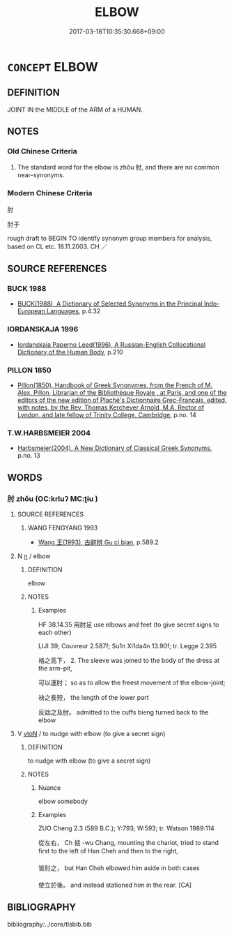 # -*- mode: mandoku-tls-view -*-
#+TITLE: ELBOW
#+DATE: 2017-03-18T10:35:30.668+09:00        
#+STARTUP: content
* =CONCEPT= ELBOW
:PROPERTIES:
:CUSTOM_ID: uuid-47c9a96e-a43f-4aaf-94d1-b31ce75f72bd
:TR_ZH: 肘
:END:
** DEFINITION

JOINT IN the MIDDLE of the ARM of a HUMAN.

** NOTES

*** Old Chinese Criteria
1. The standard word for the elbow is zhǒu 肘, and there are no common near-synonyms.

*** Modern Chinese Criteria
肘

肘子

rough draft to BEGIN TO identify synonym group members for analysis, based on CL etc. 18.11.2003. CH ／

** SOURCE REFERENCES
*** BUCK 1988
 - [[cite:BUCK-1988][BUCK(1988), A Dictionary of Selected Synonyms in the Principal Indo-European Languages]], p.4.32

*** IORDANSKAJA 1996
 - [[cite:IORDANSKAJA-1996][Iordanskaja Paperno Leed(1996), A Russian-English Collocational Dictionary of the Human Body]], p.210

*** PILLON 1850
 - [[cite:PILLON-1850][Pillon(1850), Handbook of Greek Synonymes, from the French of M. Alex. Pillon, Librarian of the Bibliothèque Royale , at Paris, and one of the editors of the new edition of Plaché's Dictionnaire Grec-Français, edited, with notes, by the Rev. Thomas Kerchever Arnold, M.A. Rector of Lyndon, and late fellow of Trinity College, Cambridge]], p.no. 14

*** T.W.HARBSMEIER 2004
 - [[cite:T.W.HARBSMEIER-2004][Harbsmeier(2004), A New Dictionary of Classical Greek Synonyms]], p.no. 13

** WORDS
   :PROPERTIES:
   :VISIBILITY: children
   :END:
*** 肘 zhǒu (OC:krluʔ MC:ʈɨu )
:PROPERTIES:
:CUSTOM_ID: uuid-837e5f53-b8d7-45c3-b811-49e8b9826a48
:Char+: 肘(130,3/7) 
:GY_IDS+: uuid-1592d4fc-af90-4284-ae30-365cc59c1a2b
:PY+: zhǒu     
:OC+: krluʔ     
:MC+: ʈɨu     
:END: 
**** SOURCE REFERENCES
***** WANG FENGYANG 1993
 - [[cite:WANG-FENGYANG-1993][Wang 王(1993), 古辭辨 Gu ci bian]], p.589.2

**** N [[tls:syn-func::#uuid-8717712d-14a4-4ae2-be7a-6e18e61d929b][n]] / elbow
:PROPERTIES:
:CUSTOM_ID: uuid-9b64af81-4143-49e6-8a2c-ed2273b4daaa
:WARRING-STATES-CURRENCY: 3
:END:
****** DEFINITION

elbow

****** NOTES

******* Examples
HF 38.14.35 用肘足 use elbows and feet (to give secret signs to each other)

LIJI 39; Couvreur 2.587f; Su1n Xi1da4n 13.90f; tr. Legge 2.395 

 袼之高下， 2. The sleeve was joined to the body of the dress at the arm-pit,

 可以運肘； so as to allow the freest movement of the elbow-joint;

 袂之長短， the length of the lower part 

 反詘之及肘。 admitted to the cuffs bieng turned back to the elbow

**** V [[tls:syn-func::#uuid-fbfb2371-2537-4a99-a876-41b15ec2463c][vtoN]] / to nudge with elbow (to give a secret sign)
:PROPERTIES:
:CUSTOM_ID: uuid-bcfd8eab-e898-416e-9de6-b1072cb3952a
:WARRING-STATES-CURRENCY: 3
:END:
****** DEFINITION

to nudge with elbow (to give a secret sign)

****** NOTES

******* Nuance
elbow somebody

******* Examples
ZUO Cheng 2.3 (589 B.C.); Y:793; W:593; tr. Watson 1989:114

 從左右， Ch 掂 -wu Chang, mounting the chariot, tried to stand first to the left of Han Cheh and then to the right,

 皆肘之， but Han Cheh elbowed him aside in both cases

 使立於後。 and instead stationed him in the rear. [CA]

** BIBLIOGRAPHY
bibliography:../core/tlsbib.bib
